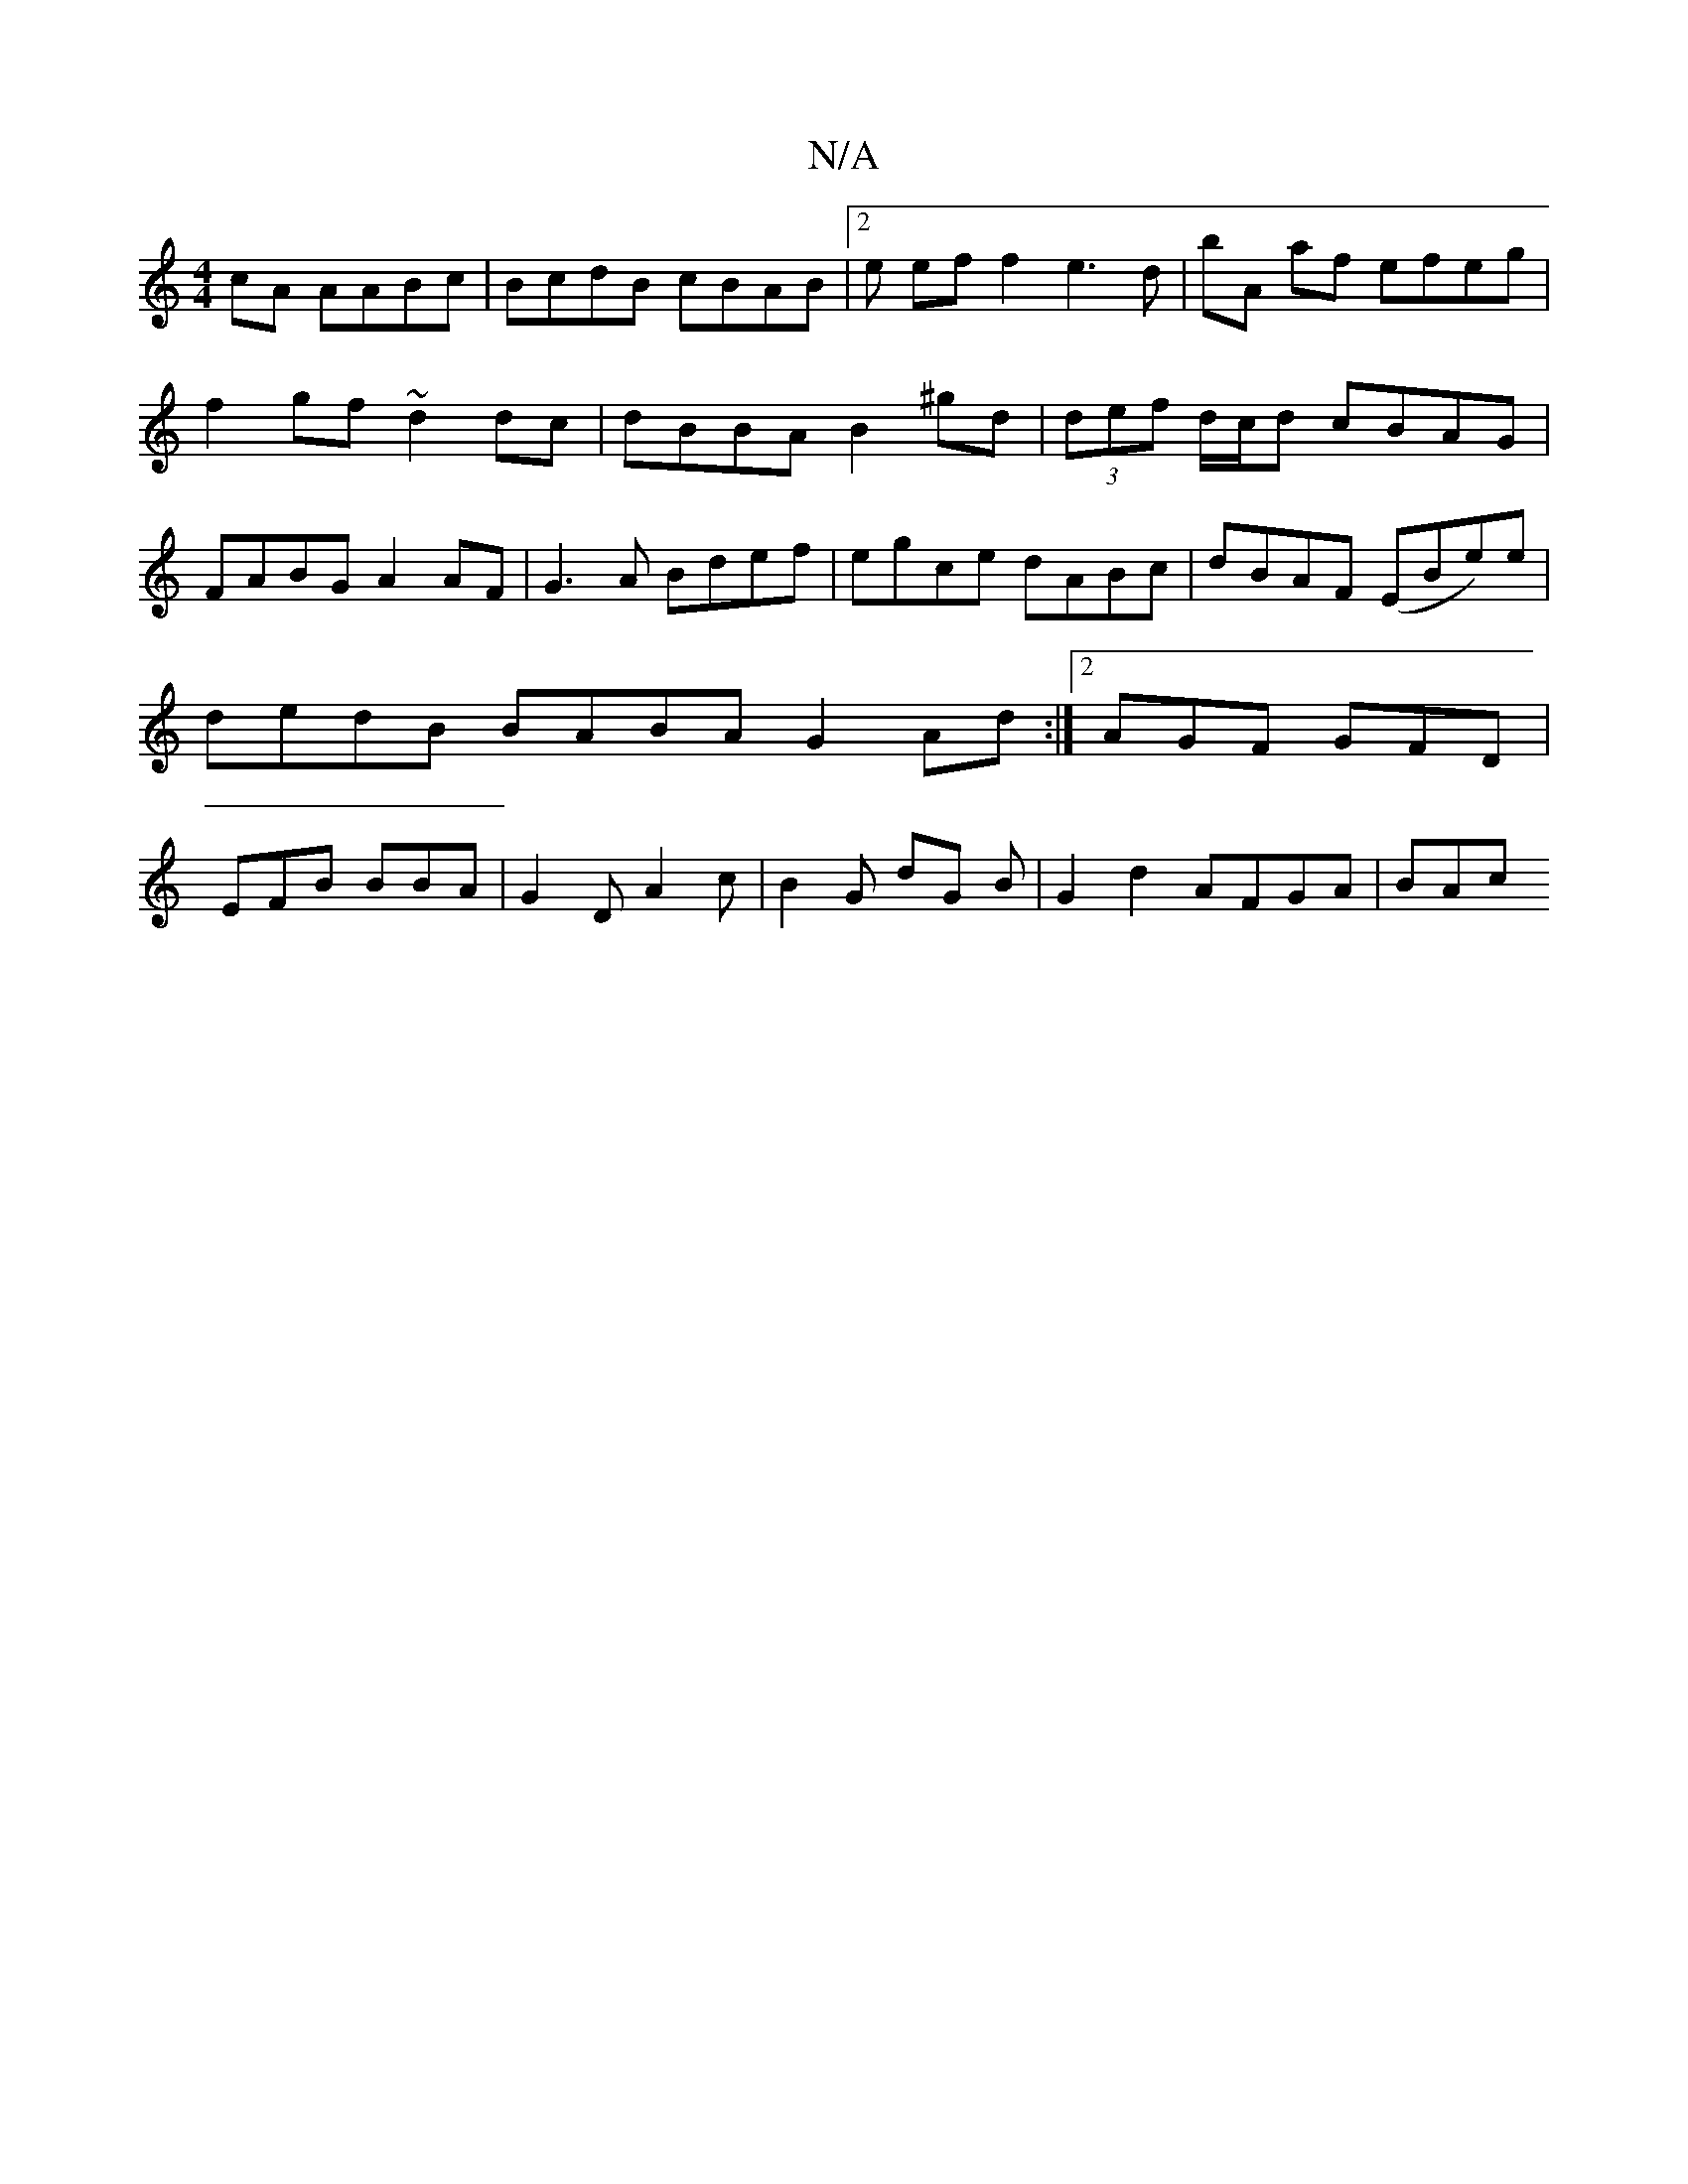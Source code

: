 X:1
T:N/A
M:4/4
R:N/A
K:Cmajor
cA AABc|BcdB cBAB|2e ef f2 e3 d | bA af efeg |
f2gf ~d2dc | dBBA B2 ^gd | (3def d/c/d cBAG|
FABG A2 AF|G3A Bdef|egce dABc|dBAF (EBe)e|dedB BABA G2Ad:|2 AGF GFD|EFB BBA|G2D A2c|B2 G dG B|G2 d2 AFGA|BAc